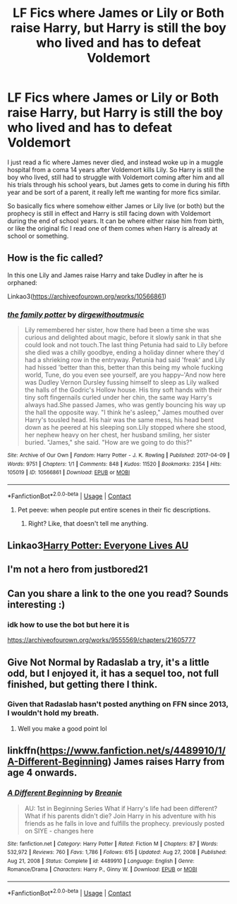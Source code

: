 #+TITLE: LF Fics where James or Lily or Both raise Harry, but Harry is still the boy who lived and has to defeat Voldemort

* LF Fics where James or Lily or Both raise Harry, but Harry is still the boy who lived and has to defeat Voldemort
:PROPERTIES:
:Author: SatanV3
:Score: 25
:DateUnix: 1615736802.0
:DateShort: 2021-Mar-14
:FlairText: Request
:END:
I just read a fic where James never died, and instead woke up in a muggle hospital from a coma 14 years after Voldemort kills Lily. So Harry is still the boy who lived, still had to struggle with Voldemort coming after him and all his trials through his school years, but James gets to come in during his fifth year and be sort of a parent, it really left me wanting for more fics similar.

So basically fics where somehow either James or Lily live (or both) but the prophecy is still in effect and Harry is still facing down with Voldemort during the end of school years. It can be where either raise him from birth, or like the original fic I read one of them comes when Harry is already at school or something.


** How is the fic called?

In this one Lily and James raise Harry and take Dudley in after he is orphaned:

Linkao3([[https://archiveofourown.org/works/10566861]])
:PROPERTIES:
:Author: hp_777
:Score: 5
:DateUnix: 1615739418.0
:DateShort: 2021-Mar-14
:END:

*** [[https://archiveofourown.org/works/10566861][*/the family potter/*]] by [[https://www.archiveofourown.org/users/dirgewithoutmusic/pseuds/dirgewithoutmusic][/dirgewithoutmusic/]]

#+begin_quote
  Lily remembered her sister, how there had been a time she was curious and delighted about magic, before it slowly sank in that she could look and not touch.The last thing Petunia had said to Lily before she died was a chilly goodbye, ending a holiday dinner where they'd had a shrieking row in the entryway. Petunia had said 'freak' and Lily had hissed 'better than this, better than this being my whole fucking world, Tune, do you even see yourself, are you happy--'And now here was Dudley Vernon Dursley fussing himself to sleep as Lily walked the halls of the Godric's Hollow house. His tiny soft hands with their tiny soft fingernails curled under her chin, the same way Harry's always had.She passed James, who was gently bouncing his way up the hall the opposite way. "I think he's asleep," James mouthed over Harry's tousled head. His hair was the same mess, his head bent down as he peered at his sleeping son.Lily stopped where she stood, her nephew heavy on her chest, her husband smiling, her sister buried. "James," she said. "How are we going to do this?"
#+end_quote

^{/Site/:} ^{Archive} ^{of} ^{Our} ^{Own} ^{*|*} ^{/Fandom/:} ^{Harry} ^{Potter} ^{-} ^{J.} ^{K.} ^{Rowling} ^{*|*} ^{/Published/:} ^{2017-04-09} ^{*|*} ^{/Words/:} ^{9751} ^{*|*} ^{/Chapters/:} ^{1/1} ^{*|*} ^{/Comments/:} ^{848} ^{*|*} ^{/Kudos/:} ^{11520} ^{*|*} ^{/Bookmarks/:} ^{2354} ^{*|*} ^{/Hits/:} ^{105019} ^{*|*} ^{/ID/:} ^{10566861} ^{*|*} ^{/Download/:} ^{[[https://archiveofourown.org/downloads/10566861/the%20family%20potter.epub?updated_at=1613263349][EPUB]]} ^{or} ^{[[https://archiveofourown.org/downloads/10566861/the%20family%20potter.mobi?updated_at=1613263349][MOBI]]}

--------------

*FanfictionBot*^{2.0.0-beta} | [[https://github.com/FanfictionBot/reddit-ffn-bot/wiki/Usage][Usage]] | [[https://www.reddit.com/message/compose?to=tusing][Contact]]
:PROPERTIES:
:Author: FanfictionBot
:Score: 2
:DateUnix: 1615739436.0
:DateShort: 2021-Mar-14
:END:

**** Pet peeve: when people put entire scenes in their fic descriptions.
:PROPERTIES:
:Author: Poonchow
:Score: 5
:DateUnix: 1615751021.0
:DateShort: 2021-Mar-14
:END:

***** Right? Like, that doesn't tell me anything.
:PROPERTIES:
:Author: Uncommonality
:Score: 2
:DateUnix: 1615753728.0
:DateShort: 2021-Mar-14
:END:


** Linkao3[[https://archiveofourown.org/series/111713][Harry Potter: Everyone Lives AU]]
:PROPERTIES:
:Author: Forsaken-Ad8133
:Score: 3
:DateUnix: 1615750129.0
:DateShort: 2021-Mar-14
:END:


** I'm not a hero from justbored21
:PROPERTIES:
:Author: Sh0ckWav3_
:Score: 1
:DateUnix: 1615738415.0
:DateShort: 2021-Mar-14
:END:


** Can you share a link to the one you read? Sounds interesting :)
:PROPERTIES:
:Author: geckoshan
:Score: 1
:DateUnix: 1615740462.0
:DateShort: 2021-Mar-14
:END:

*** idk how to use the bot but here it is

[[https://archiveofourown.org/works/9555569/chapters/21605777]]
:PROPERTIES:
:Author: SatanV3
:Score: 5
:DateUnix: 1615741954.0
:DateShort: 2021-Mar-14
:END:


** Give Not Normal by Radaslab a try, it's a little odd, but I enjoyed it, it has a sequel too, not full finished, but getting there I think.
:PROPERTIES:
:Author: cyliestitch
:Score: 1
:DateUnix: 1615742232.0
:DateShort: 2021-Mar-14
:END:

*** Given that Radaslab hasn't posted anything on FFN since 2013, I wouldn't hold my breath.
:PROPERTIES:
:Author: Death_Sheep1980
:Score: 2
:DateUnix: 1615789442.0
:DateShort: 2021-Mar-15
:END:

**** Well you make a good point lol
:PROPERTIES:
:Author: cyliestitch
:Score: 1
:DateUnix: 1615840241.0
:DateShort: 2021-Mar-16
:END:


** linkffn([[https://www.fanfiction.net/s/4489910/1/A-Different-Beginning]]) James raises Harry from age 4 onwards.
:PROPERTIES:
:Author: YOB1997
:Score: 1
:DateUnix: 1615754803.0
:DateShort: 2021-Mar-15
:END:

*** [[https://www.fanfiction.net/s/4489910/1/][*/A Different Beginning/*]] by [[https://www.fanfiction.net/u/1265123/Breanie][/Breanie/]]

#+begin_quote
  AU: 1st in Beginning Series What if Harry's life had been different? What if his parents didn't die? Join Harry in his adventure with his friends as he falls in love and fulfills the prophecy. previously posted on SIYE - changes here
#+end_quote

^{/Site/:} ^{fanfiction.net} ^{*|*} ^{/Category/:} ^{Harry} ^{Potter} ^{*|*} ^{/Rated/:} ^{Fiction} ^{M} ^{*|*} ^{/Chapters/:} ^{87} ^{*|*} ^{/Words/:} ^{532,972} ^{*|*} ^{/Reviews/:} ^{760} ^{*|*} ^{/Favs/:} ^{1,786} ^{*|*} ^{/Follows/:} ^{615} ^{*|*} ^{/Updated/:} ^{Aug} ^{27,} ^{2008} ^{*|*} ^{/Published/:} ^{Aug} ^{21,} ^{2008} ^{*|*} ^{/Status/:} ^{Complete} ^{*|*} ^{/id/:} ^{4489910} ^{*|*} ^{/Language/:} ^{English} ^{*|*} ^{/Genre/:} ^{Romance/Drama} ^{*|*} ^{/Characters/:} ^{Harry} ^{P.,} ^{Ginny} ^{W.} ^{*|*} ^{/Download/:} ^{[[http://www.ff2ebook.com/old/ffn-bot/index.php?id=4489910&source=ff&filetype=epub][EPUB]]} ^{or} ^{[[http://www.ff2ebook.com/old/ffn-bot/index.php?id=4489910&source=ff&filetype=mobi][MOBI]]}

--------------

*FanfictionBot*^{2.0.0-beta} | [[https://github.com/FanfictionBot/reddit-ffn-bot/wiki/Usage][Usage]] | [[https://www.reddit.com/message/compose?to=tusing][Contact]]
:PROPERTIES:
:Author: FanfictionBot
:Score: 1
:DateUnix: 1615754825.0
:DateShort: 2021-Mar-15
:END:
